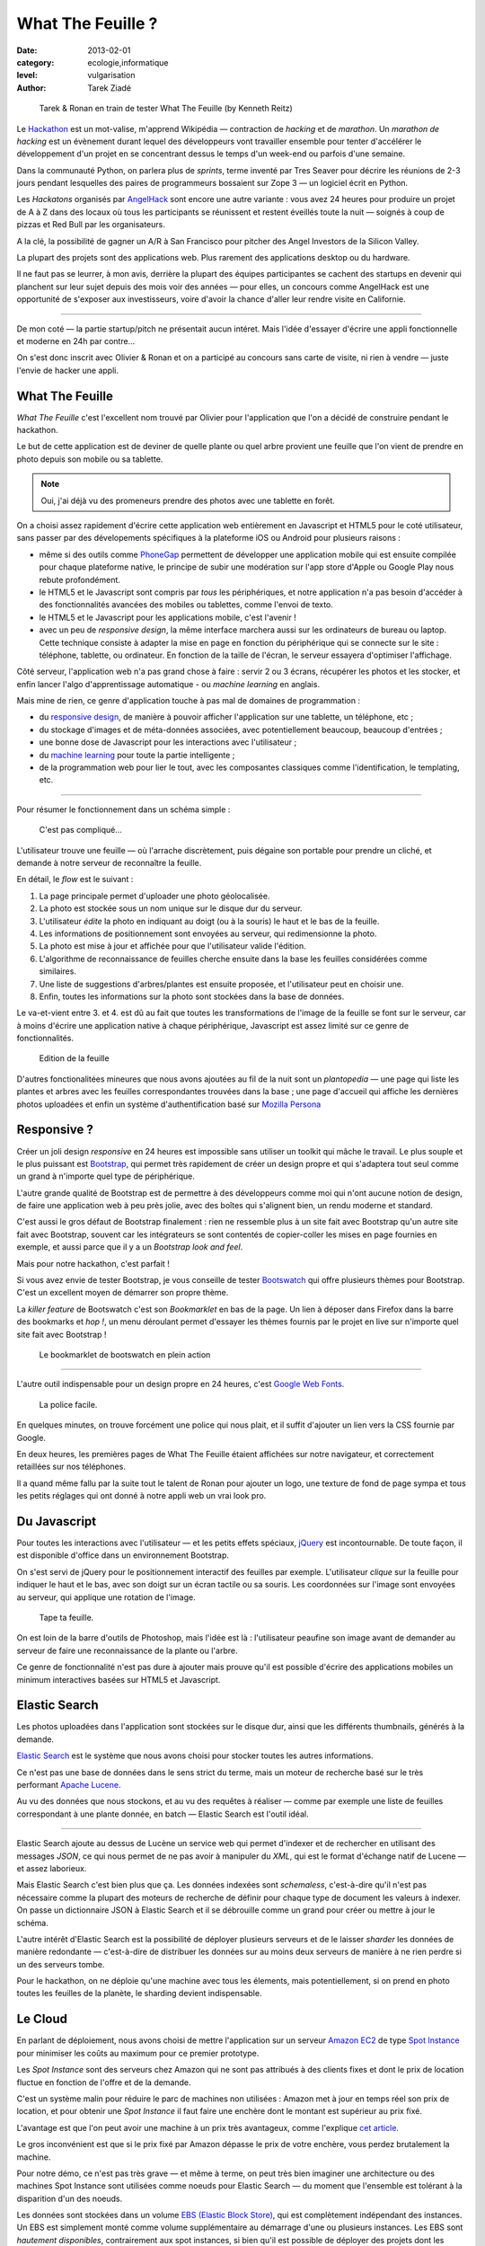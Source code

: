 What The Feuille ?
==================

:date: 2013-02-01
:category: ecologie,informatique
:level: vulgarisation
:author: Tarek Ziadé

.. figure:: tarek-ronan.jpg
   :target: https://secure.flickr.com/photos/kennethreitz/8239976465/in/set-72157632156365245/

   Tarek & Ronan en train de tester What The Feuille (by Kenneth Reitz)


Le `Hackathon <https://fr.wikipedia.org/wiki/Hackathon>`_ est un mot-valise,
m'apprend Wikipédia — contraction de *hacking* et de *marathon*. Un
*marathon de hacking* est un évènement durant lequel des
développeurs vont travailler ensemble pour tenter d'accélérer le développement
d'un projet en se concentrant dessus le temps d'un week-end ou parfois
d'une semaine.

Dans la communauté Python, on parlera plus de *sprints*, terme inventé par
Tres Seaver pour décrire les réunions de 2-3 jours pendant lesquelles
des paires de programmeurs bossaient sur Zope 3 — un logiciel écrit
en Python.

Les *Hackatons* organisés par `AngelHack <http://www.angelhack.com/>`_ sont
encore une autre variante : vous avez 24 heures pour produire un projet de A à Z
dans des locaux où tous les participants se réunissent et restent éveillés
toute la nuit — soignés à coup de pizzas et Red Bull par les organisateurs.

A la clé, la possibilité de gagner un A/R à San Francisco pour pitcher
des Angel Investors de la Silicon Valley.

La plupart des projets sont des applications web. Plus rarement des applications
desktop ou du hardware.

Il ne faut pas se leurrer, à mon avis, derrière la plupart des équipes participantes
se cachent des startups en devenir qui planchent sur leur sujet depuis des
mois voir des années — pour elles, un concours comme AngelHack est une opportunité
de s'exposer aux investisseurs, voire d'avoir la chance d'aller leur rendre
visite en Californie.

----

De mon coté — la partie startup/pitch ne présentait aucun intéret. Mais
l'idée d'essayer d'écrire une appli fonctionnelle et moderne en
24h par contre...

On s'est donc inscrit avec Olivier & Ronan et on a participé au concours
sans carte de visite, ni rien à vendre — juste l'envie de hacker une appli.


What The Feuille
::::::::::::::::

*What The Feuille* c'est l'excellent nom trouvé par Olivier pour l'application
que l'on a décidé de construire pendant le hackathon.

Le but de cette application est de deviner de quelle plante ou quel arbre provient
une feuille que l'on vient de prendre en photo depuis son mobile ou sa tablette.

.. note::

    Oui, j'ai déjà vu des promeneurs prendre des photos avec une tablette en forêt.

On a choisi assez rapidement d'écrire cette application web entièrement en
Javascript et HTML5 pour le coté utilisateur, sans passer par des dévelopements
spécifiques à la plateforme iOS ou Android pour plusieurs raisons :

- même si des outils comme `PhoneGap <http://www.phonegap.com/>`_ permettent de
  développer une application mobile qui est ensuite compilée pour chaque plateforme
  native, le principe de subir une modération sur l'app store d'Apple ou Google Play
  nous rebute profondément.

- le HTML5 et le Javascript sont compris par *tous* les périphériques, et notre
  application n'a pas besoin d'accéder à des fonctionnalités avancées des mobiles
  ou tablettes, comme l'envoi de texto.

- le HTML5 et le Javascript pour les applications mobile, c'est l'avenir !

- avec un peu de *responsive design*, la même interface marchera aussi sur les
  ordinateurs de bureau ou laptop. Cette technique consiste à adapter la mise
  en page en fonction du périphérique qui se connecte sur le site : téléphone,
  tablette, ou ordinateur. En fonction de la taille de l'écran, le serveur
  essayera d'optimiser l'affichage.


Côté serveur, l'application web n'a pas grand chose à faire : servir 2 ou 3 écrans,
récupérer les photos et les stocker, et enfin lancer l'algo d'apprentissage
automatique - ou *machine learning* en anglais.

Mais mine de rien, ce genre d'application touche à pas mal de domaines de programmation :

- du `responsive design <https://fr.wikipedia.org/wiki/Responsive_Web_Design>`_, de
  manière à pouvoir afficher l'application sur une tablette, un téléphone, etc ;

- du stockage d'images et de méta-données associées, avec potentiellement
  beaucoup, beaucoup d'entrées ;

- une bonne dose de Javascript pour les interactions avec l'utilisateur ;

- du `machine learning <https://fr.wikipedia.org/wiki/Machine_learning>`_ pour
  toute la partie intelligente ;

- de la programmation web pour lier le tout, avec les composantes classiques
  comme l'identification, le templating, etc.

----

Pour résumer le fonctionnement dans un schéma simple :

.. figure:: wtf-schema.jpg
   :scale: 50

   C'est pas compliqué...

L'utilisateur trouve une feuille — où l'arrache discrètement, puis
dégaine son portable pour prendre un cliché, et demande à notre
serveur de reconnaître la feuille.

En détail, le *flow* est le suivant :

1. La page principale permet d'uploader une photo géolocalisée.
2. La photo est stockée sous un nom unique sur le disque dur du serveur.
3. L'utilisateur *édite* la photo en indiquant au doigt (ou à la souris)
   le haut et le bas de la feuille.
4. Les informations de positionnement sont envoyées au serveur, qui
   redimensionne la photo.
5. La photo est mise à jour et affichée pour que l'utilisateur valide
   l'édition.
6. L'algorithme de reconnaissance de feuilles cherche ensuite
   dans la base les feuilles considérées comme similaires.
7. Une liste de suggestions d'arbres/plantes est ensuite proposée,
   et l'utilisateur peut en choisir une.
8. Enfin, toutes les informations sur la photo sont stockées dans
   la base de données.

Le va-et-vient entre 3. et 4. est dû au fait que toutes les transformations
de l'image de la feuille se font sur le serveur, car à moins d'écrire une
application native à chaque périphérique, Javascript est assez limité
sur ce genre de fonctionnalités.

.. figure:: wtf-edition.jpg

   Edition de la feuille


D'autres fonctionalitées mineures que nous avons ajoutées au fil de la nuit
sont un *plantopedia* — une page qui liste les plantes et arbres avec
les feuilles correspondantes trouvées dans la base ; une page d'accueil
qui affiche les dernières photos uploadées et enfin un système
d'authentification basé
sur `Mozilla Persona <https://fr.wikipedia.org/wiki/Mozilla_Persona>`_


Responsive ?
::::::::::::

Créer un joli design *responsive* en 24 heures est impossible sans utiliser
un toolkit qui mâche le travail. Le plus souple et le plus
puissant est `Bootstrap <http://twitter.github.com/bootstrap/>`_, qui permet
très rapidement de créer un design propre et qui s'adaptera tout seul comme
un grand à n'importe quel type de périphérique.

L'autre grande qualité de Bootstrap est de permettre à des développeurs
comme moi qui n'ont aucune notion de design, de faire une application
web à peu près jolie, avec des boîtes qui s'alignent bien, un rendu
moderne et standard.

C'est aussi le gros défaut de Bootstrap finalement : rien ne ressemble plus
à un site fait avec Bootstrap qu'un autre site fait avec Bootstrap, souvent
car les intégrateurs se sont contentés de copier-coller les mises en page
fournies en exemple, et aussi parce que il y a un *Bootstrap look and feel*.

Mais pour notre hackathon, c'est parfait !

Si vous avez envie de tester Bootstrap, je vous conseille de tester
`Bootswatch <http://bootswatch.com/>`_ qui offre plusieurs thèmes pour
Bootstrap. C'est un excellent moyen de démarrer son propre thème.

La *killer feature* de Bootswatch c'est son *Bookmarklet* en bas de la page.
Un lien à déposer dans Firefox dans la barre des bookmarks et *hop !*, un
menu déroulant permet d'essayer les thèmes fournis par le projet
en live sur n'importe quel site fait avec Bootstrap !

.. figure:: bootswatch.jpg
   :target: http://bootswatch.com

   Le bookmarklet de bootswatch en plein action

----

L'autre outil indispensable pour un design propre en 24 heures, c'est
`Google Web Fonts <https://www.google.com/webfonts>`_.

.. figure:: gwf.jpg
   :target: https://www.google.com/webfonts

   La police facile.

En quelques minutes, on trouve forcément une police qui nous plait,
et il suffit d'ajouter un lien vers la CSS fournie par Google.

En deux heures, les premières pages de What The Feuille étaient
affichées sur notre navigateur, et correctement retaillées sur
nos téléphones.

Il a quand même fallu par la suite tout le talent de Ronan pour ajouter
un logo, une texture de fond de page sympa et tous les petits réglages
qui ont donné à notre appli web un vrai look pro.


Du Javascript
:::::::::::::

Pour toutes les interactions avec l'utilisateur — et les petits effets
spéciaux, `jQuery <http://jquery.com>`_ est incontournable. De toute
façon, il est disponible d'office dans un environnement Bootstrap.

On s'est servi de jQuery pour le positionnement interactif des feuilles
par exemple. L'utilisateur *clique* sur la feuille pour indiquer le
haut et le bas, avec son doigt sur un écran tactile ou sa souris.
Les coordonnées sur l'image sont envoyées au serveur, qui applique
une rotation de l'image.

.. figure:: editeur.jpg
   :scale: 50

   Tape ta feuille.

On est loin de la barre d'outils de Photoshop, mais l'idée est là :
l'utilisateur peaufine son image avant de demander au serveur de faire
une reconnaissance de la plante ou l'arbre.

Ce genre de fonctionnalité n'est pas dure à ajouter mais prouve
qu'il est possible d'écrire des applications mobiles un minimum interactives
basées sur HTML5 et Javascript.


Elastic Search
::::::::::::::

Les photos uploadées dans l'application sont stockées sur le disque
dur, ainsi que les différents thumbnails, générés à la demande.

`Elastic Search <http://elasticsearch.org>`_ est le système que
nous avons choisi pour stocker toutes les autres informations.

Ce n'est pas une base de données dans le sens strict du terme,
mais un moteur de recherche basé sur le très performant
`Apache Lucene <https://lucene.apache.org/>`_.

Au vu des données que nous stockons, et au vu des requêtes à
réaliser — comme par exemple une liste de feuilles correspondant
à une plante donnée, en batch — Elastic Search est l'outil idéal.

----

Elastic Search ajoute au dessus de Lucène un service web
qui permet d'indexer et de rechercher en utilisant des messages
*JSON*, ce qui nous permet de ne pas avoir à manipuler du *XML*,
qui est le format d'échange natif de Lucene — et assez laborieux.

Mais Elastic Search c'est bien plus que ça. Les données indexées
sont *schemaless*, c'est-à-dire qu'il n'est pas nécessaire comme
la plupart des moteurs de recherche de définir pour chaque type
de document les valeurs à indexer. On passe un dictionnaire
JSON à Elastic Search et il se débrouille comme un grand pour
créer ou mettre à jour le schéma.

L'autre intérêt d'Elastic Search est la possibilité de déployer
plusieurs serveurs et de le laisser *sharder*
les données de manière redondante — c'est-à-dire de distribuer
les données sur au moins deux serveurs de manière à ne rien
perdre si un des serveurs tombe.

Pour le hackathon, on ne déploie qu'une machine avec tous les
élements, mais potentiellement, si on prend en photo toutes
les feuilles de la planète, le sharding devient indispensable.

Le Cloud
::::::::

En parlant de déploiement, nous avons choisi de mettre l'application
sur un serveur `Amazon EC2 <https://aws.amazon.com/ec2/>`_ de
type `Spot Instance <https://aws.amazon.com/ec2/spot-instances/>`_
pour minimiser les coûts au maximum pour ce premier prototype.

Les *Spot Instance* sont des serveurs chez Amazon qui ne sont pas
attribués à des clients fixes et dont le prix de location fluctue
en fonction de l'offre et de la demande.

C'est un système malin pour réduire le parc de machines non utilisées :
Amazon met à jour en temps réel son prix de location, et pour
obtenir une *Spot Instance* il faut faire une enchère dont le
montant est supérieur au prix fixé.

L'avantage est que l'on peut avoir une machine à un prix
très avantageux, comme l'explique `cet article <http://cloudcomments.net/2011/05/16/dont-forget-spot-instances-on-aws/>`_.

Le gros inconvénient est que si le prix fixé par Amazon dépasse
le prix de votre enchère, vous perdez brutalement la machine.

Pour notre démo, ce n'est pas très grave — et même à terme, on
peut très bien imaginer une architecture ou des machines
Spot Instance sont utilisées comme noeuds pour Elastic
Search — du moment que l'ensemble est tolérant à la disparition
d'un des noeuds.

Les données sont stockées dans un volume `EBS (Elastic Block Store) <https://aws.amazon.com/ebs/>`_,
qui est complètement indépendant des instances. Un EBS est simplement
monté comme volume supplémentaire au démarrage d'une ou plusieurs
instances. Les EBS sont *hautement disponibles*, contrairement aux
spot instances, si bien qu'il est possible de déployer des projets
dont les bases de données sont stockées sur un EBS et dont toutes les
applications exécutées sur des instances plus ou moins fiables.

Il existe d'autres *cloud providers* comme `Rackspace <https://www.rackspace.com/>`_,
qui offrent encore d'autres solutions — mais Amazon est probablement le provider
qui offre le plus d'options et de souplesse, et permet de s'adapter à tout
type de projet.

Bien sûr, toute cette belle technologie déployée sur http://whatthefeuille.com
n'avait aucun intérêt pour notre démo — puisque le WiFi était trop mauvais :
les manipulations ont été présentées sur une version locale |thumbsup|.

La partie web
:::::::::::::

Pour ce projet la partie web a pour principaux objectifs :

- l'authentification des utilisateurs
- le requêtage de la base Elastic Search
- le calcul et l'affichage de pages HTML

Il existe une pléthore de frameworks qui permettent de fournir ces fonctionalités,
et nous avons choisi `Pyramid <http://www.pylonsproject.org/>`_ pour pouvoir
recycler une petit application existante qui une fois dépouillée de son contenu, nous
a fourni un squelette avec tout les outils nécessaires.

Sans cette application de départ, nous aurions probablement choisi
un outil plus léger, comme le *micro-framework*
`Bottle <http://bottlepy.org/docs/dev/>`_ ou
`Flask <http://flask.pocoo.org/>`_ qui permettent de monter une application
web en Python en quelques lignes.

La définition de *micro-framework* est vague, mais dans le monde
Python, elle regroupe les outils dont le principal objectif est
de simplifier au maximum la création d'une application web, au
détriment des fonctionnalités secondaires habituellements fournies
dans les frameworks web. Il est rare par exemple de retrouver des
fonctionnalités de permissions très avancées, ou des systèmes de
schémas de base de donnés.

Bottle par exemple est un framework distribué dans un seul module
Python - et il est nécessaire d'intégrer des librairies externes
pour la plupart des fonctionnalités avancées.

Pyramid reste malgrès tout un bon choix, même en partant de zéro. Même
si démarrer une application avec ce framework est un exerice plus contraignant,
c'est en général un choix gagnant à moyen terme. En effet, il est assez
fréquent de voir les projets qui grossissent abandonner les micro-frameworks
pour passer à des outils qui fournissent plus de fonctionnalités de base.

Voici un exemple de code Pyramid dans notre application :

.. code-block:: python

    @view_config(route_name='plants', request_method='GET',
                 renderer='plants.mako')
    def plants(request):
        """Plants page."""
        query = StringQuery('*')
        plants = request.db.search(query, size=10, indices=['plants'],
                                  sort='name')

        data = {'messages': request.session.pop_flash(),
                'user': request.user,
                'gravatar': gravatar_image_url,
                'came_from': request.path_qs,
                'plants': plants,
                'format_date': format_es_date}

        return data

Cette fonction est appelée quand l'utilisateur visite l'URL **/plants**.
*request.db.search* lance une recherche sur la base Elastic Search pour
récuperer les 10 premières plantes. *data* est un dictionnaire qui contient
toutes les données nécessaires à l'affichage. Dans ce cas, la liste des
plantes, et quelques données annexes comme l'utilisateur (*user*).

La fonction renvoie à Pyramid le dictionnaire et indique le nom
du template a utiliser : *plants.mako*. Le rendu est automatiquement généré
et renvoyé par le framework.

Le reste de l'application est construit sur le même modèle : une fonction
par URL.

L'authentification est gérée par `Mozilla Persona <https://fr.wikipedia.org/wiki/Mozilla_Persona>`_,
l'affichage des pages est obtenue via le moteur de template `Mako <http://docs.makotemplates.org/>`_
et les formulaires validés via `FormEncode <http://www.formencode.org>`_.

Enfin le requêtage d'Elastic Search est fait par la librairie `pyes <http://packages.python.org/pyes/>`_.


La partie intelligente
::::::::::::::::::::::

.. figure:: scikit-image.jpg
  :target: http://scikit-image.org/
  :scale: 50

  Scikit-image en action.


La partie la plus intéressante est la reconnaissance des feuilles bien sûr,
et pour la mettre en oeuvre, nous avons utilisé la librairie Python
`scikit-image <http://scikit-image.org/>`_
qui fournit un ensemble d'algorithmes pour la vision artificielle.

Chaque feuille entrée dans l'application subit d'abord une rotation et
une normalisation de taille, afin d'avoir un jeu de données le plus
homogène possible. La rotation consiste à positionner avec l'aide de
l'utilisateur le haut de la feuille en haut au milieu de l'image
et le bas de la feuille, sans compter la tige, en bas au milieu.

Ces étapes de normalisation améliorent grandement les résultats
puisque l'algorithme de reconnaissance ne sait pas qu'il manipule
des feuilles. Il se contente d'essayer de détecter sur chaque photo
le maximum de *zones d'intérêt*, ou **features** en anglais.

Il existe plusieurs algorithmes d'extractions de features, celui que nous
avons choisi d'expérimenter est le `HOG <https://fr.wikipedia.org/wiki/HOG>`_
(histogramme de gradient orienté).

HOG extrait des histogrammes de gradients sur des blocs carrés de
pixels contigus.

Cet algorithme est très efficace pour détecter des personnes sur une
photo, et par extension tous types d'objets comme des voitures, des
chiens, des chats, etc. Pour que l'algorithme soit efficace sur une
classe d'objets donnée, comme les feuilles, il convient
de faire varier certains paramètres comme les tailles de blocs.

Nous ne savons pas si les paramètres que nous utilisons sont optimaux
pour la détection de feuilles, et nous ne le saurons pas tant que
la base de données ne sera pas plus fournie.

----

Une fois que chaque feuille de la base est transformée en son
histogramme, il devient possible de suggérer pour une nouvelle
feuille les feuilles qui s'en rapprochent le plus et donc
par extension la plante ou l'arbre d'appartenance.

Pour faire cette suggestion, notre application calcule la
`distance euclidienne <https://fr.wikipedia.org/wiki/Distance_euclidienne>`_
entre l'histogramme de la feuille et l'intégralité des histogrammes
de la base.

Dans le prototype actuel, tous ces calculs sont faits à la volée.
Mais comme cette opération de comparaison est de complexité *O(n)*,
elle ralentira au fur et à mesure que la base de feuilles grossit.

Une solution potentielle consisterait en la construction d'un
vocabulaire de taille limitée de 1000 à 10000 images *prototypiques*
qu'ont appelle des **mots visuels**. Ce vocabulaire peut etre construit
par l'utilisation d'un algorithme de clustering sur les features
extraites de la base d'images existantes.

Chaque image de la base sera ensuite approximativement encodée dans ce
vocabulaire en lui attribuant les 10 ou 100 mots visuels les plus
représentatifs pour cette image. On utilise alors ces mots pour
indexer les images de la base dans l'index Elastic Search.

On parle de représentation creuse (*sparse* en Anglais) car chaque image
est encodée en utilisant moins de 10% du vocabulaire possible. Cette
technique permet de faire des requetes de suggestion qui fonctionnent
mieux sur une base de données très large

En effet quand une nouvelle image normalisée arrive, on extrait ses
features, on cherche et on fait une requete de similarité
(*"MoreLikeThis"*) dans l'index Elastic Search avec les identifiants des
mots visuels les plus représentatif de la nouvelle image.

L'utilisation de l'index Elastic Search permet ainsi de pre-filtrer de
manière efficace les 1000 candidats les plus probables.

Pour trouver la suggestion finale on calcule la distance euclidienne sur
les features de ces 1000 candidats au lieu de la base complète.

Quoi qu'il en soit, toute la partie intelligente de l'application
ne prouvera son efficacité que lorsque la base sera suffisamment
riche en plantes et en arbres.


Conclusion
::::::::::

On était pas très jolis à voir le lendemain matin, mais le pari a été tenu —
et la démo a fonctionné pendant les 3 minutes sur scène. Les retours étaient
assez positifs dans l'ensemble, et l'application va devenir un bon terrain
de jeu pour Olivier, qui va pouvoir peaufiner son algorithme de pattern matching.

.. figure:: wtf-winners.jpg
   :target: https://secure.flickr.com/photos/kennethreitz/8239979675/sizes/c/in/set-72157632156365245/

   Des heu-reux gagnants du AngelHack (by Kenneth Reitz)


Ce hackathon m'a fait réaliser la différence majeure entre les moyens
que nous avions il y a 5 ans et aujourd'hui — nous autres petits développeurs.

Il n'y a plus besoin d'un budget conséquent et d'une équipe complète pour
développer une idée d'application qui peut potentiellement s'adresser
à des centaines de milliers d'utilisateurs.

.. figure:: Platane.jpg
   :scale: 50

   Du platane. C'est du platane je vous dis.

Pour un budget de moins de 50 euros et un petit week-end de travail,
nous avons pu mettre en ligne, dans le *cloud* une application mobile qui
ressemble à quelque chose.

Le code source est ici : https://github.com/whatthefeuille/whatthefeuille
et l'application `en ligne <http://whatthefeuille.com>`_.

`Réagissez sur cet article <http://forums.faitmain.org/viewtopic.php?id=3>`_.
